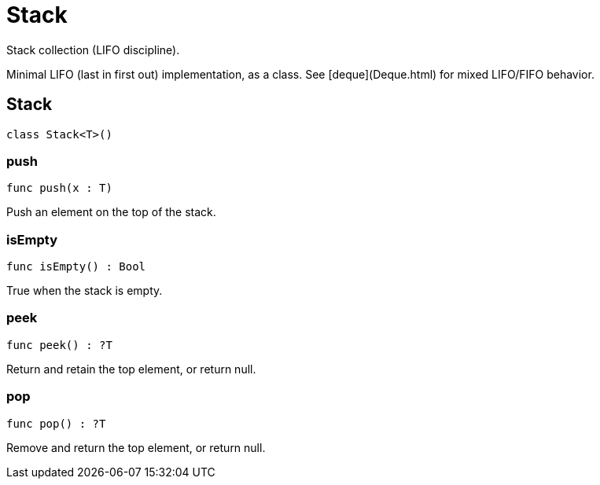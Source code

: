 [[module.Stack]]
= Stack

Stack collection (LIFO discipline).

Minimal LIFO (last in first out) implementation, as a class.
See [deque](Deque.html) for mixed LIFO/FIFO behavior.


[[class.Stack]]
== Stack

[source.no-repl,motoko]
----
class Stack<T>()
----





[[value.push]]
=== push

[source.no-repl,motoko]
----
func push(x : T)
----

Push an element on the top of the stack.

[[value.isEmpty]]
=== isEmpty

[source.no-repl,motoko]
----
func isEmpty() : Bool
----

True when the stack is empty.

[[value.peek]]
=== peek

[source.no-repl,motoko]
----
func peek() : ?T
----

Return and retain the top element, or return null.

[[value.pop]]
=== pop

[source.no-repl,motoko]
----
func pop() : ?T
----

Remove and return the top element, or return null.

